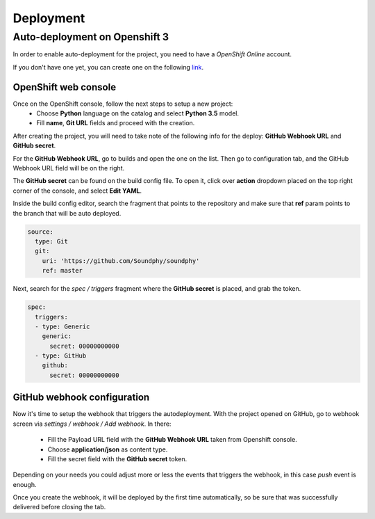 .. index:: deployment


**********
Deployment
**********


.. index::
    double: deployment; Openshift deployment

Auto-deployment on Openshift 3
==============================

In order to enable auto-deployment for the project, you need to have a `OpenShift Online` account.

If you don't have one yet, you can create one on the following `link <https://console.preview.openshift.com/console/>`_.

OpenShift web console
---------------------

.. index::
    double: deployment; Openshift console


Once on the OpenShift console, follow the next steps to setup a new project:
    - Choose **Python** language on the catalog and select **Python 3.5** model.
    - Fill **name**, **Git URL** fields and proceed with the creation.



After creating the project, you will need to take note of the following info for the deploy: **GitHub Webhook URL**
and **GitHub secret**.

For the **GitHub Webhook URL**, go to builds and open the one on the list. Then go to configuration tab, and the
GitHub Webhook URL field will be on the right.

The **GitHub secret** can be found on the build config file. To open it, click over **action** dropdown placed on the
top right corner of the console, and select **Edit YAML**.

Inside the build config editor, search the fragment that points to the repository and make sure that **ref** param points
to the branch that will be auto deployed.

.. code-block:: bash

  source:
    type: Git
    git:
      uri: 'https://github.com/Soundphy/soundphy'
      ref: master

Next, search for the *spec / triggers* fragment where the **GitHub secret** is placed, and grab the token.

.. code-block:: bash

  spec:
    triggers:
    - type: Generic
      generic:
        secret: 00000000000
    - type: GitHub
      github:
        secret: 00000000000

GitHub webhook configuration
----------------------------

.. index::
    double: deployment; GitHub webhook


Now it's time to setup the webhook that triggers the autodeployment. With the project opened on GitHub, go to
webhook screen via *settings / webhook / Add webhook*. In there:

 - Fill the Payload URL field with the **GitHub Webhook URL** taken from Openshift console.
 - Choose **application/json** as content type.
 - Fill the secret field with the **GitHub secret** token.

Depending on your needs you could adjust more or less the events that triggers the webhook, in this case *push* event
is enough.

Once you create the webhook, it will be deployed by the first time automatically, so be sure that was successfully
delivered before closing the tab.
